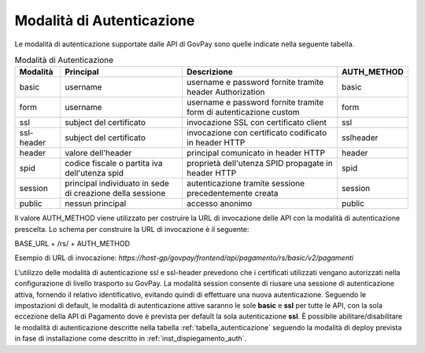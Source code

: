 .. _integrazione_autenticazione:

Modalità di Autenticazione
==========================

Le modalità di autenticazione supportate dalle API di GovPay sono quelle indicate nella seguente tabella.


.. table:: Modalità di Autenticazione
    :name: tabella_autenticazione
    :widths: auto

    ==========  ==========================================================  =================================================================   ===========
    Modalità    Principal                                                   Descrizione                                                         AUTH_METHOD
    ==========  ==========================================================  =================================================================   ===========
    basic       username                                                    username e password fornite tramite header Authorization            basic
    form        username                                                    username e password fornite tramite form di autenticazione custom   form
    ssl         subject del certificato                                     invocazione SSL con certificato client                              ssl
    ssl-header  subject del certificato                                     invocazione con certificato codificato in header HTTP               sslheader
    header      valore dell'header                                          principal comunicato in header HTTP                                 header
    spid        codice fiscale o partita iva dell'utenza spid               proprietà dell'utenza SPID propagate in header HTTP                 spid
    session     principal individuato in sede di creazione della sessione   autenticazione tramite sessione precedentemente creata              session
    public      nessun principal                                            accesso anonimo                                                     public
    ==========  ==========================================================  =================================================================   ===========

Il valore AUTH_METHOD viene utilizzato per costruire la URL di invocazione delle API con la modalità di autenticazione prescelta. Lo schema per construire la URL di invocazione è il seguente:

BASE_URL + /rs/ + AUTH_METHOD

Esempio di URL di invocazione: *https://host-gp/govpay/frontend/api/pagamento/rs/basic/v2/pagamenti*

L'utilizzo delle modalità di autenticazione ssl e ssl-header prevedono che i certificati utilizzati vengano autorizzati nella configurazione di livello trasporto su GovPay.
La modalità session consente di riusare una sessione di autenticazione attiva, fornendo il relativo identificativo, evitando quindi di effettuare una nuova autenticazione.
Seguendo le impostazioni di default, le modalità di autenticazione attive saranno le sole **basic** e **ssl** per tutte le API, con la sola eccezione della API di Pagamento dove è prevista per default la sola autenticazione **ssl**.
È possibile abilitare/disabilitare le modalità di autenticazione descritte nella tabella :ref:`tabella_autenticazione` seguendo la modalità di deploy prevista in fase di installazione come descritto in :ref:`inst_dispiegamento_auth`.


